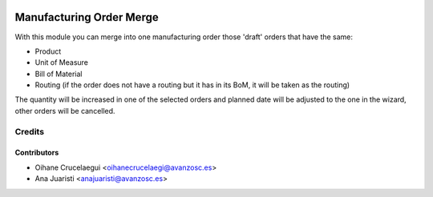 .. image:: https://img.shields.io/badge/licence-AGPL--3-blue.svg
   :target: http://www.gnu.org/licenses/agpl-3.0-standalone.html
   :alt: License: AGPL-3

=========================
Manufacturing Order Merge
=========================

With this module you can merge into one manufacturing order those 'draft'
orders that have the same:

* Product
* Unit of Measure
* Bill of Material
* Routing (if the order does not have a routing but it has in its BoM, it
  will be taken as the routing)

The quantity will be increased in one of the selected orders and planned date
will be adjusted to the one in the wizard, other orders will be cancelled.

Credits
=======

Contributors
------------

* Oihane Crucelaegui <oihanecrucelaegi@avanzosc.es>
* Ana Juaristi <anajuaristi@avanzosc.es>
